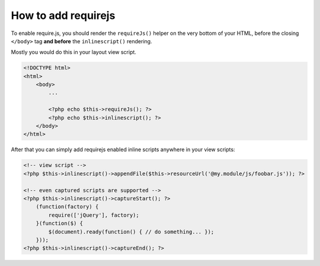 .. requirejs.usage:

How to add requirejs
####################

To enable require.js, you should render the ``requireJs()`` helper on the very bottom of your HTML, before the closing
``</body>`` tag **and before** the ``inlinescript()`` rendering.

Mostly you would do this in your layout view script.

.. code-block:: html+php

    <!DOCTYPE html>
    <html>
        <body>
            ...

            <?php echo $this->requireJs(); ?>
            <?php echo $this->inlinescript(); ?>
        </body>
    </html>

After that you can simply add requirejs enabled inline scripts anywhere in your view scripts:

.. code-block:: html+php

    <!-- view script -->
    <?php $this->inlinescript()->appendFile($this->resourceUrl('@my.module/js/foobar.js')); ?>

    <!-- even captured scripts are supported -->
    <?php $this->inlinescript()->captureStart(); ?>
        (function(factory) {
            require(['jQuery'], factory);
        }(function($) {
            $(document).ready(function() { // do something... });
        }));
    <?php $this->inlinescript()->captureEnd(); ?>
